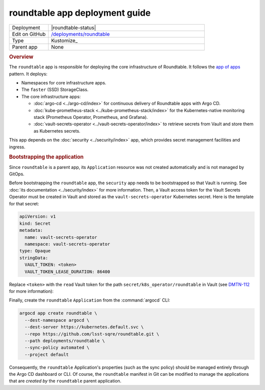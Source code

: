 ###############################
roundtable app deployment guide
###############################

.. list-table::
   :widths: 10,40

   * - Deployment
     - |roundtable-status|
   * - Edit on GitHub
     - `/deployments/roundtable <https://github.com/lsst-sqre/roundtable/tree/master/deployments/roundtable>`__
   * - Type
     - Kustomize_
   * - Parent app
     - None

.. rubric:: Overview

The ``roundtable`` app is responsible for deploying the core infrastructure of Roundtable.
It follows the `app of apps <https://argoproj.github.io/argo-cd/operator-manual/cluster-bootstrapping/#app-of-apps-pattern>`__ pattern.
It deploys:

- Namespaces for core infrastructure apps.
- The ``faster`` (SSD) StorageClass.
- The core infrastructure apps:

  - :doc:`argo-cd <../argo-cd/index>` for continuous delivery of Roundtable apps with Argo CD.
  - :doc:`kube-prometheus-stack <../kube-prometheus-stack/index>` for the Kubernetes-native monitoring stack (Prometheus Operator, Prometheus, and Grafana).
  - :doc:`vault-secrets-operator <../vault-secrets-operator/index>` to retrieve secrets from Vault and store them as Kubernetes secrets.

This app depends on the :doc:`security <../security/index>` app, which provides secret management facilities and ingress.

.. rubric:: Bootstrapping the application

Since ``roundtable`` is a parent app, its ``Application`` resource was not created automatically and is not managed by GitOps.

Before bootstrapping the ``roundtable`` app, the ``security`` app needs to be bootstrapped so that Vault is running.
See :doc:`its documentation <../security/index>` for more information.
Then, a Vault access token for the Vault Secrets Operator must be created in Vault and stored as the ``vault-secrets-operator`` Kubernetes secret.
Here is the template for that secret:

.. code-block:: yaml

   apiVersion: v1
   kind: Secret
   metadata:
     name: vault-secrets-operator
     namespace: vault-secrets-operator
   type: Opaque
   stringData:
     VAULT_TOKEN: <token>
     VAULT_TOKEN_LEASE_DURATION: 86400

Replace ``<token>`` with the ``read`` Vault token for the path ``secret/k8s_operator/roundtable`` in Vault (see `DMTN-112 <https://dmtn-112.lsst.io>`__ for more information):

Finally, create the ``roundtable`` ``Application`` from the :command:`argocd` CLI:

.. code-block:: bash

   argocd app create roundtable \
     --dest-namespace argocd \
     --dest-server https://kubernetes.default.svc \
     --repo https://github.com/lsst-sqre/roundtable.git \
     --path deployments/roundtable \
     --sync-policy automated \
     --project default 

Consequently, the ``roundtable`` Application's properties (such as the sync policy) should be managed entirely through the Argo CD dashboard or CLI.
Of course, the ``roundtable`` manifest in Git can be modified to manage the applications that are *created by* the ``roundtable`` parent application.
